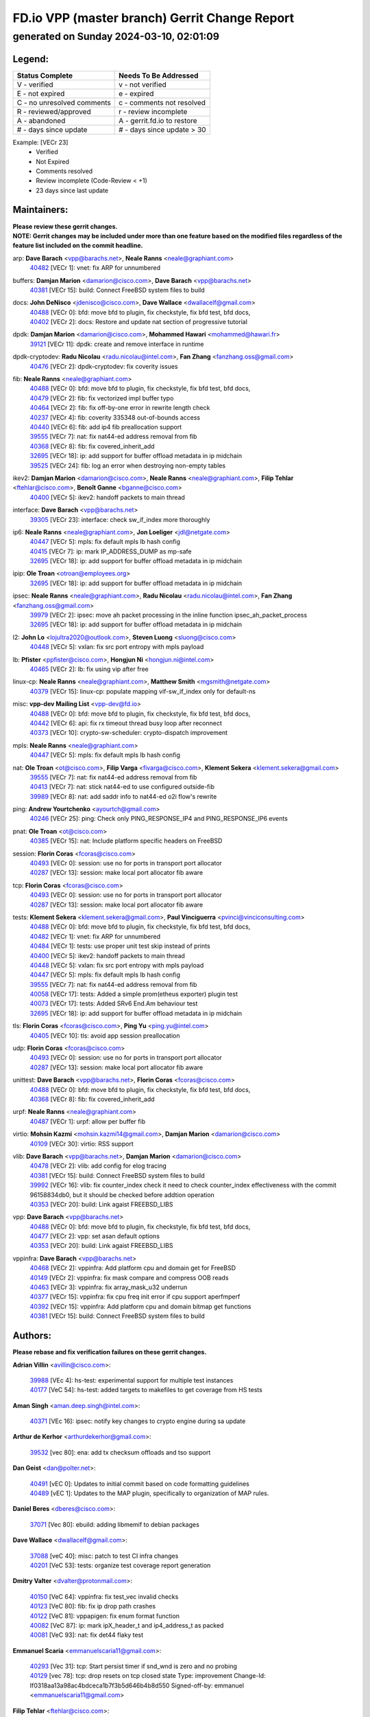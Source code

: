
==============================================
FD.io VPP (master branch) Gerrit Change Report
==============================================
--------------------------------------------
generated on Sunday 2024-03-10, 02:01:09
--------------------------------------------


Legend:
-------
========================== ===========================
Status Complete            Needs To Be Addressed
========================== ===========================
V - verified               v - not verified
E - not expired            e - expired
C - no unresolved comments c - comments not resolved
R - reviewed/approved      r - review incomplete
A - abandoned              A - gerrit.fd.io to restore
# - days since update      # - days since update > 30
========================== ===========================

Example: [VECr 23]
    - Verified
    - Not Expired
    - Comments resolved
    - Review incomplete (Code-Review < +1)
    - 23 days since last update


Maintainers:
------------
| **Please review these gerrit changes.**

| **NOTE: Gerrit changes may be included under more than one feature based on the modified files regardless of the feature list included on the commit headline.**

arp: **Dave Barach** <vpp@barachs.net>, **Neale Ranns** <neale@graphiant.com>
  | `40482 <https:////gerrit.fd.io/r/c/vpp/+/40482>`_ [VECr 1]: vnet: fix ARP for unnumbered

buffers: **Damjan Marion** <damarion@cisco.com>, **Dave Barach** <vpp@barachs.net>
  | `40381 <https:////gerrit.fd.io/r/c/vpp/+/40381>`_ [VECr 15]: build: Connect FreeBSD system files to build

docs: **John DeNisco** <jdenisco@cisco.com>, **Dave Wallace** <dwallacelf@gmail.com>
  | `40488 <https:////gerrit.fd.io/r/c/vpp/+/40488>`_ [VECr 0]: bfd: move bfd to plugin, fix checkstyle, fix bfd test, bfd docs,
  | `40402 <https:////gerrit.fd.io/r/c/vpp/+/40402>`_ [VECr 2]: docs: Restore and update nat section of progressive tutorial

dpdk: **Damjan Marion** <damarion@cisco.com>, **Mohammed Hawari** <mohammed@hawari.fr>
  | `39121 <https:////gerrit.fd.io/r/c/vpp/+/39121>`_ [VECr 11]: dpdk: create and remove interface in runtime

dpdk-cryptodev: **Radu Nicolau** <radu.nicolau@intel.com>, **Fan Zhang** <fanzhang.oss@gmail.com>
  | `40476 <https:////gerrit.fd.io/r/c/vpp/+/40476>`_ [VECr 2]: dpdk-cryptodev: fix coverity issues

fib: **Neale Ranns** <neale@graphiant.com>
  | `40488 <https:////gerrit.fd.io/r/c/vpp/+/40488>`_ [VECr 0]: bfd: move bfd to plugin, fix checkstyle, fix bfd test, bfd docs,
  | `40479 <https:////gerrit.fd.io/r/c/vpp/+/40479>`_ [VECr 2]: fib: fix vectorized impl buffer typo
  | `40464 <https:////gerrit.fd.io/r/c/vpp/+/40464>`_ [VECr 2]: fib: fix off-by-one error in rewrite length check
  | `40237 <https:////gerrit.fd.io/r/c/vpp/+/40237>`_ [VECr 4]: fib: coverity 335348 out-of-bounds access
  | `40440 <https:////gerrit.fd.io/r/c/vpp/+/40440>`_ [VECr 6]: fib: add ip4 fib preallocation support
  | `39555 <https:////gerrit.fd.io/r/c/vpp/+/39555>`_ [VECr 7]: nat: fix nat44-ed address removal from fib
  | `40368 <https:////gerrit.fd.io/r/c/vpp/+/40368>`_ [VECr 8]: fib: fix covered_inherit_add
  | `32695 <https:////gerrit.fd.io/r/c/vpp/+/32695>`_ [VECr 18]: ip: add support for buffer offload metadata in ip midchain
  | `39525 <https:////gerrit.fd.io/r/c/vpp/+/39525>`_ [VECr 24]: fib: log an error when destroying non-empty tables

ikev2: **Damjan Marion** <damarion@cisco.com>, **Neale Ranns** <neale@graphiant.com>, **Filip Tehlar** <ftehlar@cisco.com>, **Benoît Ganne** <bganne@cisco.com>
  | `40400 <https:////gerrit.fd.io/r/c/vpp/+/40400>`_ [VECr 5]: ikev2: handoff packets to main thread

interface: **Dave Barach** <vpp@barachs.net>
  | `39305 <https:////gerrit.fd.io/r/c/vpp/+/39305>`_ [VECr 23]: interface: check sw_if_index more thoroughly

ip6: **Neale Ranns** <neale@graphiant.com>, **Jon Loeliger** <jdl@netgate.com>
  | `40447 <https:////gerrit.fd.io/r/c/vpp/+/40447>`_ [VECr 5]: mpls: fix default mpls lb hash config
  | `40415 <https:////gerrit.fd.io/r/c/vpp/+/40415>`_ [VECr 7]: ip: mark IP_ADDRESS_DUMP as mp-safe
  | `32695 <https:////gerrit.fd.io/r/c/vpp/+/32695>`_ [VECr 18]: ip: add support for buffer offload metadata in ip midchain

ipip: **Ole Troan** <otroan@employees.org>
  | `32695 <https:////gerrit.fd.io/r/c/vpp/+/32695>`_ [VECr 18]: ip: add support for buffer offload metadata in ip midchain

ipsec: **Neale Ranns** <neale@graphiant.com>, **Radu Nicolau** <radu.nicolau@intel.com>, **Fan Zhang** <fanzhang.oss@gmail.com>
  | `39979 <https:////gerrit.fd.io/r/c/vpp/+/39979>`_ [VECr 2]: ipsec: move ah packet processing in the inline function ipsec_ah_packet_process
  | `32695 <https:////gerrit.fd.io/r/c/vpp/+/32695>`_ [VECr 18]: ip: add support for buffer offload metadata in ip midchain

l2: **John Lo** <lojultra2020@outlook.com>, **Steven Luong** <sluong@cisco.com>
  | `40448 <https:////gerrit.fd.io/r/c/vpp/+/40448>`_ [VECr 5]: vxlan: fix src port entropy with mpls payload

lb: **Pfister** <ppfister@cisco.com>, **Hongjun Ni** <hongjun.ni@intel.com>
  | `40465 <https:////gerrit.fd.io/r/c/vpp/+/40465>`_ [VECr 2]: lb: fix using vip after free

linux-cp: **Neale Ranns** <neale@graphiant.com>, **Matthew Smith** <mgsmith@netgate.com>
  | `40379 <https:////gerrit.fd.io/r/c/vpp/+/40379>`_ [VECr 15]: linux-cp: populate mapping vif-sw_if_index only for default-ns

misc: **vpp-dev Mailing List** <vpp-dev@fd.io>
  | `40488 <https:////gerrit.fd.io/r/c/vpp/+/40488>`_ [VECr 0]: bfd: move bfd to plugin, fix checkstyle, fix bfd test, bfd docs,
  | `40442 <https:////gerrit.fd.io/r/c/vpp/+/40442>`_ [VECr 6]: api: fix rx timeout thread busy loop after reconnect
  | `40373 <https:////gerrit.fd.io/r/c/vpp/+/40373>`_ [VECr 10]: crypto-sw-scheduler: crypto-dispatch improvement

mpls: **Neale Ranns** <neale@graphiant.com>
  | `40447 <https:////gerrit.fd.io/r/c/vpp/+/40447>`_ [VECr 5]: mpls: fix default mpls lb hash config

nat: **Ole Troan** <ot@cisco.com>, **Filip Varga** <fivarga@cisco.com>, **Klement Sekera** <klement.sekera@gmail.com>
  | `39555 <https:////gerrit.fd.io/r/c/vpp/+/39555>`_ [VECr 7]: nat: fix nat44-ed address removal from fib
  | `40413 <https:////gerrit.fd.io/r/c/vpp/+/40413>`_ [VECr 7]: nat: stick nat44-ed to use configured outside-fib
  | `39989 <https:////gerrit.fd.io/r/c/vpp/+/39989>`_ [VECr 8]: nat: add saddr info to nat44-ed o2i flow's rewrite

ping: **Andrew Yourtchenko** <ayourtch@gmail.com>
  | `40246 <https:////gerrit.fd.io/r/c/vpp/+/40246>`_ [VECr 25]: ping: Check only PING_RESPONSE_IP4 and PING_RESPONSE_IP6 events

pnat: **Ole Troan** <ot@cisco.com>
  | `40385 <https:////gerrit.fd.io/r/c/vpp/+/40385>`_ [VECr 15]: nat: Include platform specific headers on FreeBSD

session: **Florin Coras** <fcoras@cisco.com>
  | `40493 <https:////gerrit.fd.io/r/c/vpp/+/40493>`_ [VECr 0]: session: use no for ports in transport port allocator
  | `40287 <https:////gerrit.fd.io/r/c/vpp/+/40287>`_ [VECr 13]: session: make local port allocator fib aware

tcp: **Florin Coras** <fcoras@cisco.com>
  | `40493 <https:////gerrit.fd.io/r/c/vpp/+/40493>`_ [VECr 0]: session: use no for ports in transport port allocator
  | `40287 <https:////gerrit.fd.io/r/c/vpp/+/40287>`_ [VECr 13]: session: make local port allocator fib aware

tests: **Klement Sekera** <klement.sekera@gmail.com>, **Paul Vinciguerra** <pvinci@vinciconsulting.com>
  | `40488 <https:////gerrit.fd.io/r/c/vpp/+/40488>`_ [VECr 0]: bfd: move bfd to plugin, fix checkstyle, fix bfd test, bfd docs,
  | `40482 <https:////gerrit.fd.io/r/c/vpp/+/40482>`_ [VECr 1]: vnet: fix ARP for unnumbered
  | `40484 <https:////gerrit.fd.io/r/c/vpp/+/40484>`_ [VECr 1]: tests: use proper unit test skip instead of prints
  | `40400 <https:////gerrit.fd.io/r/c/vpp/+/40400>`_ [VECr 5]: ikev2: handoff packets to main thread
  | `40448 <https:////gerrit.fd.io/r/c/vpp/+/40448>`_ [VECr 5]: vxlan: fix src port entropy with mpls payload
  | `40447 <https:////gerrit.fd.io/r/c/vpp/+/40447>`_ [VECr 5]: mpls: fix default mpls lb hash config
  | `39555 <https:////gerrit.fd.io/r/c/vpp/+/39555>`_ [VECr 7]: nat: fix nat44-ed address removal from fib
  | `40058 <https:////gerrit.fd.io/r/c/vpp/+/40058>`_ [VECr 17]: tests: Added a simple prom(etheus exporter) plugin test
  | `40073 <https:////gerrit.fd.io/r/c/vpp/+/40073>`_ [VECr 17]: tests: Added SRv6 End.Am behaviour test
  | `32695 <https:////gerrit.fd.io/r/c/vpp/+/32695>`_ [VECr 18]: ip: add support for buffer offload metadata in ip midchain

tls: **Florin Coras** <fcoras@cisco.com>, **Ping Yu** <ping.yu@intel.com>
  | `40405 <https:////gerrit.fd.io/r/c/vpp/+/40405>`_ [VECr 10]: tls: avoid app session preallocation

udp: **Florin Coras** <fcoras@cisco.com>
  | `40493 <https:////gerrit.fd.io/r/c/vpp/+/40493>`_ [VECr 0]: session: use no for ports in transport port allocator
  | `40287 <https:////gerrit.fd.io/r/c/vpp/+/40287>`_ [VECr 13]: session: make local port allocator fib aware

unittest: **Dave Barach** <vpp@barachs.net>, **Florin Coras** <fcoras@cisco.com>
  | `40488 <https:////gerrit.fd.io/r/c/vpp/+/40488>`_ [VECr 0]: bfd: move bfd to plugin, fix checkstyle, fix bfd test, bfd docs,
  | `40368 <https:////gerrit.fd.io/r/c/vpp/+/40368>`_ [VECr 8]: fib: fix covered_inherit_add

urpf: **Neale Ranns** <neale@graphiant.com>
  | `40487 <https:////gerrit.fd.io/r/c/vpp/+/40487>`_ [VECr 1]: urpf: allow per buffer fib

virtio: **Mohsin Kazmi** <mohsin.kazmi14@gmail.com>, **Damjan Marion** <damarion@cisco.com>
  | `40109 <https:////gerrit.fd.io/r/c/vpp/+/40109>`_ [VECr 30]: virtio: RSS support

vlib: **Dave Barach** <vpp@barachs.net>, **Damjan Marion** <damarion@cisco.com>
  | `40478 <https:////gerrit.fd.io/r/c/vpp/+/40478>`_ [VECr 2]: vlib: add config for elog tracing
  | `40381 <https:////gerrit.fd.io/r/c/vpp/+/40381>`_ [VECr 15]: build: Connect FreeBSD system files to build
  | `39992 <https:////gerrit.fd.io/r/c/vpp/+/39992>`_ [VECr 16]: vlib: fix counter_index check it need to check counter_index effectiveness with the commit 96158834db0, but it should be checked before addtion operation
  | `40353 <https:////gerrit.fd.io/r/c/vpp/+/40353>`_ [VECr 20]: build: Link agaist FREEBSD_LIBS

vpp: **Dave Barach** <vpp@barachs.net>
  | `40488 <https:////gerrit.fd.io/r/c/vpp/+/40488>`_ [VECr 0]: bfd: move bfd to plugin, fix checkstyle, fix bfd test, bfd docs,
  | `40477 <https:////gerrit.fd.io/r/c/vpp/+/40477>`_ [VECr 2]: vpp: set asan default options
  | `40353 <https:////gerrit.fd.io/r/c/vpp/+/40353>`_ [VECr 20]: build: Link agaist FREEBSD_LIBS

vppinfra: **Dave Barach** <vpp@barachs.net>
  | `40468 <https:////gerrit.fd.io/r/c/vpp/+/40468>`_ [VECr 2]: vppinfra: Add platform cpu and domain get for FreeBSD
  | `40149 <https:////gerrit.fd.io/r/c/vpp/+/40149>`_ [VECr 2]: vppinfra: fix mask compare and compress OOB reads
  | `40463 <https:////gerrit.fd.io/r/c/vpp/+/40463>`_ [VECr 3]: vppinfra: fix array_mask_u32 underrun
  | `40377 <https:////gerrit.fd.io/r/c/vpp/+/40377>`_ [VECr 15]: vppinfra: fix cpu freq init error if cpu support aperfmperf
  | `40392 <https:////gerrit.fd.io/r/c/vpp/+/40392>`_ [VECr 15]: vppinfra: Add platform cpu and domain bitmap get functions
  | `40381 <https:////gerrit.fd.io/r/c/vpp/+/40381>`_ [VECr 15]: build: Connect FreeBSD system files to build

Authors:
--------
**Please rebase and fix verification failures on these gerrit changes.**

**Adrian Villin** <avillin@cisco.com>:

  | `39988 <https:////gerrit.fd.io/r/c/vpp/+/39988>`_ [VEc 4]: hs-test: experimental support for multiple test instances
  | `40177 <https:////gerrit.fd.io/r/c/vpp/+/40177>`_ [VeC 54]: hs-test: added targets to makefiles to get coverage from HS tests

**Aman Singh** <aman.deep.singh@intel.com>:

  | `40371 <https:////gerrit.fd.io/r/c/vpp/+/40371>`_ [VEc 16]: ipsec: notify key changes to crypto engine during sa update

**Arthur de Kerhor** <arthurdekerhor@gmail.com>:

  | `39532 <https:////gerrit.fd.io/r/c/vpp/+/39532>`_ [vec 80]: ena: add tx checksum offloads and tso support

**Dan Geist** <dan@polter.net>:

  | `40491 <https:////gerrit.fd.io/r/c/vpp/+/40491>`_ [vEC 0]: Updates to initial commit based on code formatting guidelines
  | `40489 <https:////gerrit.fd.io/r/c/vpp/+/40489>`_ [vEC 1]: Updates to the MAP plugin, specifically to organization of MAP rules.

**Daniel Beres** <dberes@cisco.com>:

  | `37071 <https:////gerrit.fd.io/r/c/vpp/+/37071>`_ [Vec 80]: ebuild: adding libmemif to debian packages

**Dave Wallace** <dwallacelf@gmail.com>:

  | `37088 <https:////gerrit.fd.io/r/c/vpp/+/37088>`_ [veC 40]: misc: patch to test CI infra changes
  | `40201 <https:////gerrit.fd.io/r/c/vpp/+/40201>`_ [VeC 53]: tests: organize test coverage report generation

**Dmitry Valter** <dvalter@protonmail.com>:

  | `40150 <https:////gerrit.fd.io/r/c/vpp/+/40150>`_ [VeC 64]: vppinfra: fix test_vec invalid checks
  | `40123 <https:////gerrit.fd.io/r/c/vpp/+/40123>`_ [VeC 80]: fib: fix ip drop path crashes
  | `40122 <https:////gerrit.fd.io/r/c/vpp/+/40122>`_ [VeC 81]: vppapigen: fix enum format function
  | `40082 <https:////gerrit.fd.io/r/c/vpp/+/40082>`_ [VeC 87]: ip: mark ipX_header_t and ip4_address_t as packed
  | `40081 <https:////gerrit.fd.io/r/c/vpp/+/40081>`_ [VeC 93]: nat: fix det44 flaky test

**Emmanuel Scaria** <emmanuelscaria11@gmail.com>:

  | `40293 <https:////gerrit.fd.io/r/c/vpp/+/40293>`_ [Vec 31]: tcp: Start persist timer if snd_wnd is zero and no probing
  | `40129 <https:////gerrit.fd.io/r/c/vpp/+/40129>`_ [vec 78]: tcp: drop resets on tcp closed state Type: improvement Change-Id: If0318aa13a98ac4bdceca1b7f3b5d646b4b8d550 Signed-off-by: emmanuel <emmanuelscaria11@gmail.com>

**Filip Tehlar** <ftehlar@cisco.com>:

  | `40008 <https:////gerrit.fd.io/r/c/vpp/+/40008>`_ [vec 50]: http: fix client receiving large data

**Florin Coras** <florin.coras@gmail.com>:

  | `39449 <https:////gerrit.fd.io/r/c/vpp/+/39449>`_ [veC 130]: session: program rx events only if none are pending

**Frédéric Perrin** <fred@fperrin.net>:

  | `39251 <https:////gerrit.fd.io/r/c/vpp/+/39251>`_ [VeC 119]: ethernet: check dmacs_bad in the fastpath case
  | `39321 <https:////gerrit.fd.io/r/c/vpp/+/39321>`_ [VeC 119]: tests: fix issues found when enabling DMAC check

**Gabriel Oginski** <gabrielx.oginski@intel.com>:

  | `39549 <https:////gerrit.fd.io/r/c/vpp/+/39549>`_ [VeC 82]: interface dpdk avf: introducing setting RSS hash key feature
  | `39590 <https:////gerrit.fd.io/r/c/vpp/+/39590>`_ [VeC 100]: interface: move set rss queues function

**Ivan Shvedunov** <ivan4th@gmail.com>:

  | `39615 <https:////gerrit.fd.io/r/c/vpp/+/39615>`_ [VeC 156]: ip: fix crash in ip4_neighbor_advertise

**Konstantin Kogdenko** <k.kogdenko@gmail.com>:

  | `40280 <https:////gerrit.fd.io/r/c/vpp/+/40280>`_ [vEC 7]: nat: add in2out-ip-fib-index config option
  | `39518 <https:////gerrit.fd.io/r/c/vpp/+/39518>`_ [VeC 35]: linux-cp: Add VRF synchronization

**Lajos Katona** <katonalala@gmail.com>:

  | `40471 <https:////gerrit.fd.io/r/c/vpp/+/40471>`_ [VEc 2]: docs: Add doc for API Trace Tools
  | `40460 <https:////gerrit.fd.io/r/c/vpp/+/40460>`_ [VEc 2]: api: fix path for api definition files in vpe.api

**Maxime Peim** <mpeim@cisco.com>:

  | `40452 <https:////gerrit.fd.io/r/c/vpp/+/40452>`_ [vEC 5]: ip6: fix icmp error on check fail
  | `39942 <https:////gerrit.fd.io/r/c/vpp/+/39942>`_ [VeC 109]: misc: tracedump specify cache size

**Mohsin Kazmi** <sykazmi@cisco.com>:

  | `39146 <https:////gerrit.fd.io/r/c/vpp/+/39146>`_ [Vec 103]: geneve: add support for layer 3

**Nathan Skrzypczak** <nathan.skrzypczak@gmail.com>:

  | `32819 <https:////gerrit.fd.io/r/c/vpp/+/32819>`_ [VeC 149]: vlib: allow overlapping cli subcommands

**Neale Ranns** <neale@graphiant.com>:

  | `40360 <https:////gerrit.fd.io/r/c/vpp/+/40360>`_ [vEC 17]: vlib: Drain the frame queues before pausing at barrier.     - thread hand-off puts buffer in a frame queue between workers x and y. if worker y is waiting for the barrier lock, then these buffers are not processed until the lock is released. At that point state referred to by the buffers (e.g. an IPSec SA or an RX interface) could have been removed. so drain the frame queues for all workers before claiming to have reached the barrier.     - getting to the barrier is changed to a staged approach, with actions taken at each stage.
  | `40361 <https:////gerrit.fd.io/r/c/vpp/+/40361>`_ [vEC 20]: vlib: remove the now unrequired frame queue check count.    - there is now an accurate measure of whether frame queues are populated.
  | `40288 <https:////gerrit.fd.io/r/c/vpp/+/40288>`_ [veC 34]: fib: Fix the make-before break load-balance construction    - ensure all DPOs are valid when used by workers. wait one loop for that as required.    - FIB UT to verify
  | `38092 <https:////gerrit.fd.io/r/c/vpp/+/38092>`_ [Vec 123]: ip: IP address family common input node

**Nick Zavaritsky** <nick.zavaritsky@emnify.com>:

  | `39477 <https:////gerrit.fd.io/r/c/vpp/+/39477>`_ [VeC 81]: geneve: support custom options in decap

**Stanislav Zaikin** <zstaseg@gmail.com>:

  | `40467 <https:////gerrit.fd.io/r/c/vpp/+/40467>`_ [VEc 0]: vapi: uds transport support
  | `40292 <https:////gerrit.fd.io/r/c/vpp/+/40292>`_ [VeC 33]: tap: add virtio polling option

**Sylvain C** <sylvain.cadilhac@freepro.com>:

  | `39613 <https:////gerrit.fd.io/r/c/vpp/+/39613>`_ [VeC 156]: l2: fix crash while sending traffic out orphan BVI

**Todd Hsiao** <tohsiao@cisco.com>:

  | `40462 <https:////gerrit.fd.io/r/c/vpp/+/40462>`_ [vEC 3]: ip: Full reassembly and fragmentation enhancement

**Tom Jones** <thj@freebsd.org>:

  | `40394 <https:////gerrit.fd.io/r/c/vpp/+/40394>`_ [vEC 2]: vppinfra: Add method for getting current executable name
  | `40469 <https:////gerrit.fd.io/r/c/vpp/+/40469>`_ [vEC 2]: vlib: Use platform specific method to get exec name
  | `40470 <https:////gerrit.fd.io/r/c/vpp/+/40470>`_ [vEC 2]: vpp: Add platform specific method to get exec name
  | `40473 <https:////gerrit.fd.io/r/c/vpp/+/40473>`_ [vEC 2]: vlib: Add a skeleton pci interface for FreeBSD
  | `40393 <https:////gerrit.fd.io/r/c/vpp/+/40393>`_ [VEc 9]: vlib: Add calls to retrieve cpu and domain bitmaps on FreeBSD
  | `40390 <https:////gerrit.fd.io/r/c/vpp/+/40390>`_ [vEc 15]: tlsopenssl: Use EBADF on FreeBSD
  | `40389 <https:////gerrit.fd.io/r/c/vpp/+/40389>`_ [VEc 15]: vcl: Only build vcl_ldpreload on Linux
  | `40341 <https:////gerrit.fd.io/r/c/vpp/+/40341>`_ [vEC 15]: vlib: Add FreeBSD thread specific header and calls
  | `40386 <https:////gerrit.fd.io/r/c/vpp/+/40386>`_ [vEC 15]: tracedump: Add platform specific header on FreeBSD
  | `40383 <https:////gerrit.fd.io/r/c/vpp/+/40383>`_ [vEC 15]: acl: Add FreeBSD specific include to build
  | `40270 <https:////gerrit.fd.io/r/c/vpp/+/40270>`_ [VeC 40]: vppinfra: Link against lib execinfo on FreeBSD

**Vladislav Grishenko** <themiron@mail.ru>:

  | `40441 <https:////gerrit.fd.io/r/c/vpp/+/40441>`_ [VEc 4]: linux-cp: add support for tap num queues config
  | `40438 <https:////gerrit.fd.io/r/c/vpp/+/40438>`_ [VEc 4]: vppinfra: fix mhash oob after unset and add tests
  | `40436 <https:////gerrit.fd.io/r/c/vpp/+/40436>`_ [VEc 5]: ip: mark IP_TABLE_DUMP and IP_ROUTE_DUMP as mp-safe
  | `38524 <https:////gerrit.fd.io/r/c/vpp/+/38524>`_ [VeC 165]: fib: fix interface resolve from unlinked fib entries
  | `38245 <https:////gerrit.fd.io/r/c/vpp/+/38245>`_ [VeC 165]: mpls: fix crashes on mpls tunnel create/delete
  | `39579 <https:////gerrit.fd.io/r/c/vpp/+/39579>`_ [VeC 165]: fib: ensure mpls dpo index is valid for its next node
  | `39580 <https:////gerrit.fd.io/r/c/vpp/+/39580>`_ [VeC 165]: fib: fix udp encap mp-safe ops and id validation

**Vratko Polak** <vrpolak@cisco.com>:

  | `40013 <https:////gerrit.fd.io/r/c/vpp/+/40013>`_ [veC 101]: nat: speed-up nat44-ed outside address distribution
  | `39315 <https:////gerrit.fd.io/r/c/vpp/+/39315>`_ [VeC 108]: vppapigen: recognize also _event as to_network
  | `38797 <https:////gerrit.fd.io/r/c/vpp/+/38797>`_ [Vec 164]: ip: make running_fragment_id thread safe
  | `39316 <https:////gerrit.fd.io/r/c/vpp/+/39316>`_ [VeC 172]: ip-neighbor: add version 3 of neighbor event

**Wim de With** <wf@dewith.io>:

  | `40260 <https:////gerrit.fd.io/r/c/vpp/+/40260>`_ [veC 36]: build: use GNUInstallDirs where possible

**Xinyao Cai** <xinyao.cai@intel.com>:

  | `38304 <https:////gerrit.fd.io/r/c/vpp/+/38304>`_ [VeC 169]: interface dpdk avf: introducing setting RSS hash key feature

**hui zhang** <zhanghui1715@gmail.com>:

  | `38451 <https:////gerrit.fd.io/r/c/vpp/+/38451>`_ [vec 178]: vrrp: dump vrrp vr peer

**kai zhang** <zhangkaiheb@126.com>:

  | `40241 <https:////gerrit.fd.io/r/c/vpp/+/40241>`_ [veC 46]: dpdk: problem in parsing max-simd-bitwidth setting

**shaohui jin** <jinshaohui789@163.com>:

  | `39776 <https:////gerrit.fd.io/r/c/vpp/+/39776>`_ [VeC 126]: vppinfra: fix memory overrun in mhash_set_mem
  | `39777 <https:////gerrit.fd.io/r/c/vpp/+/39777>`_ [VeC 136]: ping:mark ipv6 packets as locally originated

Legend:
-------
========================== ===========================
Status Complete            Needs To Be Addressed
========================== ===========================
V - verified               v - not verified
E - not expired            e - expired
C - no unresolved comments c - comments not resolved
R - reviewed/approved      r - review incomplete
A - abandoned              A - gerrit.fd.io to restore
# - days since update      # - days since update > 30
========================== ===========================

Example: [VECr 23]
    - Verified
    - Not Expired
    - Comments resolved
    - Review incomplete (Code-Review < +1)
    - 23 days since last update


Statistics:
-----------
================ ===
Patches assigned
================ ===
authors          68
maintainers      45
committers       0
abandoned        0
================ ===

